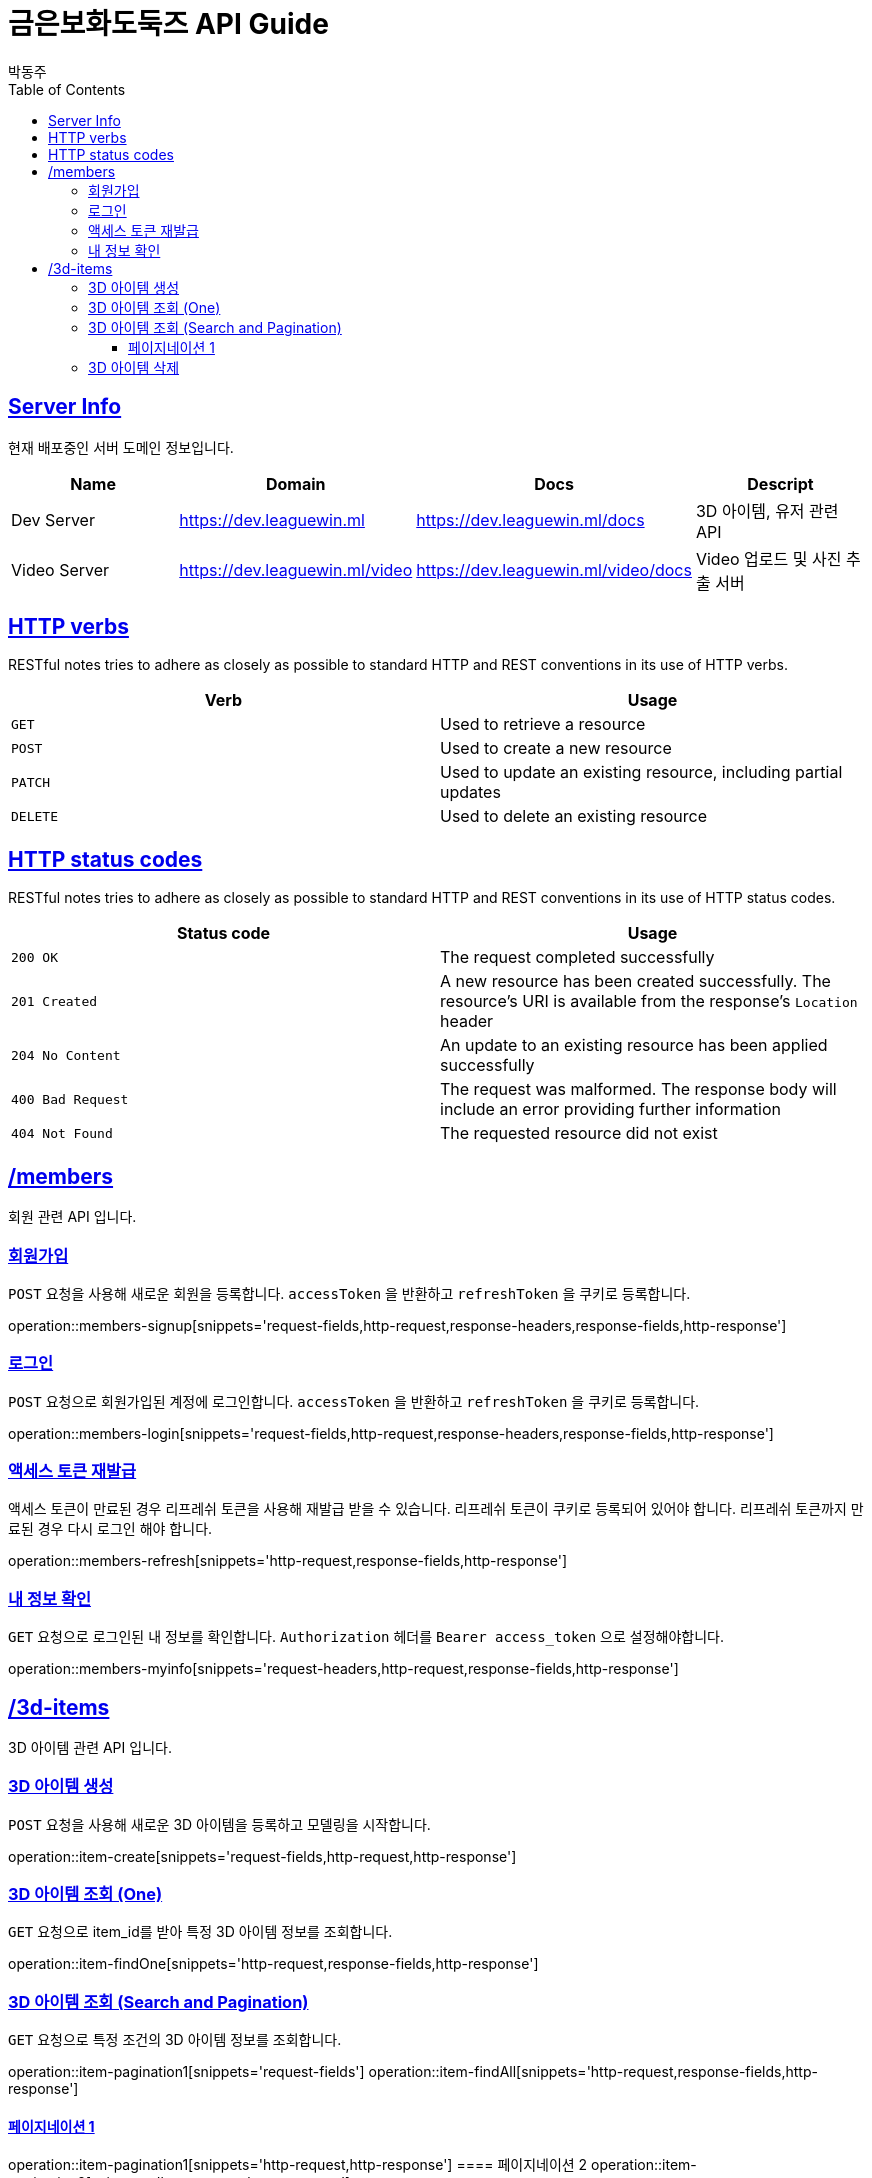 = 금은보화도둑즈 API Guide
박동주;
:doctype: book
:icons: font
:source-highlighter: highlightjs
:toc: left
:toclevels: 4
:sectlinks:
:operation-curl-request-title: Example request
:operation-http-response-title: Example response

[[server_info]]
== Server Info
현재 배포중인 서버 도메인 정보입니다.

|===
| Name | Domain | Docs | Descript

| Dev Server
| https://dev.leaguewin.ml
| https://dev.leaguewin.ml/docs
| 3D 아이템, 유저 관련 API

| Video Server
| https://dev.leaguewin.ml/video
| https://dev.leaguewin.ml/video/docs
| Video 업로드 및 사진 추출 서버

|===

[[overview_http_verbs]]
== HTTP verbs

RESTful notes tries to adhere as closely as possible to standard HTTP and REST conventions in its
use of HTTP verbs.

|===
| Verb | Usage

| `GET`
| Used to retrieve a resource

| `POST`
| Used to create a new resource

| `PATCH`
| Used to update an existing resource, including partial updates

| `DELETE`
| Used to delete an existing resource
|===

[[overview_http_status_codes]]
== HTTP status codes

RESTful notes tries to adhere as closely as possible to standard HTTP and REST conventions in its
use of HTTP status codes.

|===
| Status code | Usage

| `200 OK`
| The request completed successfully

| `201 Created`
| A new resource has been created successfully. The resource's URI is available from the response's
`Location` header

| `204 No Content`
| An update to an existing resource has been applied successfully

| `400 Bad Request`
| The request was malformed. The response body will include an error providing further information

| `404 Not Found`
| The requested resource did not exist
|===

[[resources_items]]
== /members

회원 관련 API 입니다.

[[resources_members_signup]]
=== 회원가입

`POST` 요청을 사용해 새로운 회원을 등록합니다.
`accessToken` 을 반환하고 `refreshToken` 을 쿠키로 등록합니다.

operation::members-signup[snippets='request-fields,http-request,response-headers,response-fields,http-response']

[[resources_members_login]]
=== 로그인

`POST` 요청으로 회원가입된 계정에 로그인합니다.
`accessToken` 을 반환하고 `refreshToken` 을 쿠키로 등록합니다.

operation::members-login[snippets='request-fields,http-request,response-headers,response-fields,http-response']

[[resources_members_refresh]]
=== 액세스 토큰 재발급
액세스 토큰이 만료된 경우 리프레쉬 토큰을 사용해 재발급 받을 수 있습니다.
리프레쉬 토큰이 쿠키로 등록되어 있어야 합니다.
리프레쉬 토큰까지 만료된 경우 다시 로그인 해야 합니다.

operation::members-refresh[snippets='http-request,response-fields,http-response']

[[resources_members_myinfo]]
=== 내 정보 확인

`GET` 요청으로 로그인된 내 정보를 확인합니다.
`Authorization` 헤더를 `Bearer access_token` 으로 설정해야합니다.

operation::members-myinfo[snippets='request-headers,http-request,response-fields,http-response']



[[resources_items]]
== /3d-items

3D 아이템 관련 API 입니다.

[[resources_items_create]]
=== 3D 아이템 생성

`POST` 요청을 사용해 새로운 3D 아이템을 등록하고 모델링을 시작합니다.

operation::item-create[snippets='request-fields,http-request,http-response']

=== 3D 아이템 조회 (One)

`GET` 요청으로 item_id를 받아 특정 3D 아이템 정보를 조회합니다.

operation::item-findOne[snippets='http-request,response-fields,http-response']

[[resources_items_list]]
=== 3D 아이템 조회 (Search and Pagination)

`GET` 요청으로 특정 조건의 3D 아이템 정보를 조회합니다.

operation::item-pagination1[snippets='request-fields']
operation::item-findAll[snippets='http-request,response-fields,http-response']

==== 페이지네이션 1
operation::item-pagination1[snippets='http-request,http-response']
==== 페이지네이션 2
operation::item-pagination2[snippets='http-request,http-response']

[[resources_items_remove]]
=== 3D 아이템 삭제

`DELETE` 요청으로 item_id를 받아 특정 3D 아이템을 삭제합니다.

operation::item-remove[snippets='http-request,http-response']

